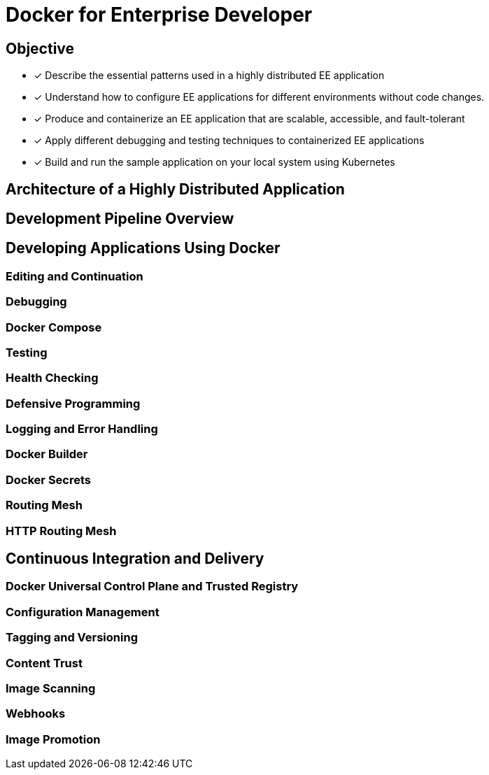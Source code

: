 Docker for Enterprise Developer
===============================

== Objective
* [*] Describe the essential patterns used in a highly distributed EE application
* [*] Understand how to configure EE applications for different environments without code changes.
* [*] Produce and containerize an EE application that are scalable, accessible, and fault-tolerant
* [*] Apply different debugging and testing techniques to containerized EE applications
* [*] Build and run the sample application on your local system using Kubernetes

== Architecture of a Highly Distributed Application

== Development Pipeline Overview

== Developing Applications Using Docker

=== Editing and Continuation

=== Debugging

=== Docker Compose

=== Testing

=== Health Checking

=== Defensive Programming

=== Logging and Error Handling

=== Docker Builder

=== Docker Secrets

=== Routing Mesh

=== HTTP Routing Mesh

== Continuous Integration and Delivery

=== Docker Universal Control Plane and Trusted Registry

=== Configuration Management

=== Tagging and Versioning

=== Content Trust

=== Image Scanning

=== Webhooks

=== Image Promotion
